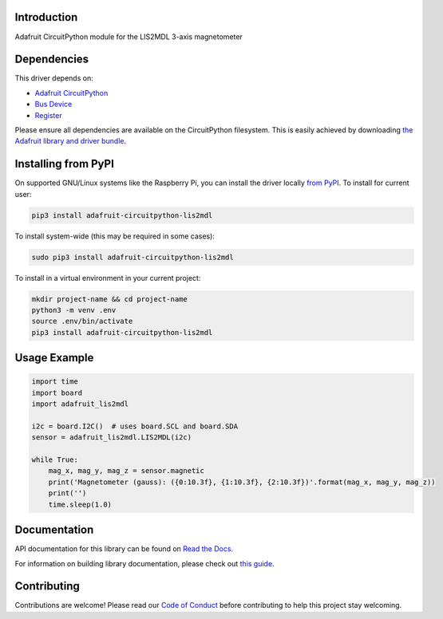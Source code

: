 
Introduction
============

.. image:: https://readthedocs.org/projects/adafruit-circuitpython-lis2mdl/badge/?version=latest
    :target: https://docs.circuitpython.org/projects/lis2mdl/en/latest/
    :alt: Documentation Status

.. image:: https://github.com/adafruit/Adafruit_CircuitPython_Bundle/blob/main/badges/adafruit_discord.svg
    :target: https://adafru.it/discord
    :alt: Discord

.. image:: https://github.com/adafruit/Adafruit_CircuitPython_LIS2MDL/workflows/Build%20CI/badge.svg
    :target: https://github.com/adafruit/Adafruit_CircuitPython_LIS2MDL/actions/
    :alt: Build Status

Adafruit CircuitPython module for the LIS2MDL 3-axis magnetometer

Dependencies
=============
This driver depends on:

* `Adafruit CircuitPython <https://github.com/adafruit/circuitpython>`_
* `Bus Device <https://github.com/adafruit/Adafruit_CircuitPython_BusDevice>`_
* `Register <https://github.com/adafruit/Adafruit_CircuitPython_Register>`_

Please ensure all dependencies are available on the CircuitPython filesystem.
This is easily achieved by downloading
`the Adafruit library and driver bundle <https://github.com/adafruit/Adafruit_CircuitPython_Bundle>`_.

Installing from PyPI
====================

On supported GNU/Linux systems like the Raspberry Pi, you can install the driver locally `from
PyPI <https://pypi.org/project/adafruit-circuitpython-lis2mdl/>`_. To install for current user:

.. code-block:: shell

    pip3 install adafruit-circuitpython-lis2mdl

To install system-wide (this may be required in some cases):

.. code-block:: shell

    sudo pip3 install adafruit-circuitpython-lis2mdl

To install in a virtual environment in your current project:

.. code-block:: shell

    mkdir project-name && cd project-name
    python3 -m venv .env
    source .env/bin/activate
    pip3 install adafruit-circuitpython-lis2mdl

Usage Example
=============

.. code-block:: python3

    import time
    import board
    import adafruit_lis2mdl

    i2c = board.I2C()  # uses board.SCL and board.SDA
    sensor = adafruit_lis2mdl.LIS2MDL(i2c)

    while True:
        mag_x, mag_y, mag_z = sensor.magnetic
        print('Magnetometer (gauss): ({0:10.3f}, {1:10.3f}, {2:10.3f})'.format(mag_x, mag_y, mag_z))
        print('')
        time.sleep(1.0)


Documentation
=============

API documentation for this library can be found on `Read the Docs <https://docs.circuitpython.org/projects/lis2mdl/en/latest/>`_.

For information on building library documentation, please check out `this guide <https://learn.adafruit.com/creating-and-sharing-a-circuitpython-library/sharing-our-docs-on-readthedocs#sphinx-5-1>`_.

Contributing
============

Contributions are welcome! Please read our `Code of Conduct
<https://github.com/adafruit/Adafruit_CircuitPython_LIS2MDL/blob/main/CODE_OF_CONDUCT.md>`_
before contributing to help this project stay welcoming.
